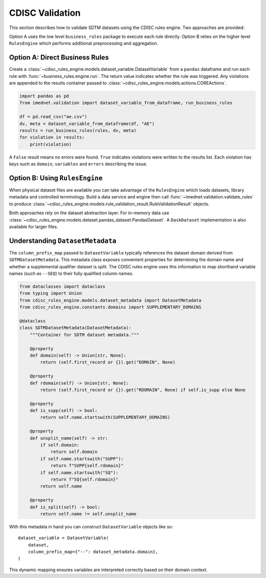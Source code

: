 CDISC Validation
================

This section describes how to validate SDTM datasets using the CDISC rules
engine. Two approaches are provided:

Option A uses the low level ``business_rules`` package to execute each rule
directly.  Option B relies on the higher level ``RulesEngine`` which performs
additional preprocessing and aggregation.

Option A: Direct Business Rules
-------------------------------

Create a :class:`~cdisc_rules_engine.models.dataset_variable.DatasetVariable`
from a ``pandas`` dataframe and run each rule with
:func:`~business_rules.engine.run`. The return value indicates whether the rule
was triggered.  Any violations are appended to the results container passed to
:class:`~cdisc_rules_engine.models.actions.COREActions`.

.. code-block:: python

   import pandas as pd
   from imednet.validation import dataset_variable_from_dataframe, run_business_rules

   df = pd.read_csv("ae.csv")
   dv, meta = dataset_variable_from_dataframe(df, "AE")
   results = run_business_rules(rules, dv, meta)
   for violation in results:
       print(violation)

A ``False`` result means no errors were found.  ``True`` indicates violations
were written to the results list. Each violation has keys such as
``domain``, ``variables`` and ``errors`` describing the issue.

Option B: Using ``RulesEngine``
-------------------------------

When physical dataset files are available you can take advantage of the
``RulesEngine`` which loads datasets, library metadata and controlled
terminology.  Build a data service and engine then call
:func:`~imednet.validation.validate_rules` to produce
:class:`~cdisc_rules_engine.models.rule_validation_result.RuleValidationResult`
objects.

Both approaches rely on the dataset abstraction layer.  For in-memory data use
:class:`~cdisc_rules_engine.models.dataset.pandas_dataset.PandasDataset`.  A
``DaskDataset`` implementation is also available for larger files.

Understanding ``DatasetMetadata``
---------------------------------

The ``column_prefix_map`` passed to
``DatasetVariable`` typically references the dataset domain derived from
``SDTMDatasetMetadata``.  This metadata class exposes convenient properties for
determining the domain name and whether a supplemental qualifier dataset is
split.  The CDISC rules engine uses this information to map shorthand variable
names (such as ``--SEQ``) to their fully qualified column names.

.. code-block:: python

   from dataclasses import dataclass
   from typing import Union
   from cdisc_rules_engine.models.dataset_metadata import DatasetMetadata
   from cdisc_rules_engine.constants.domains import SUPPLEMENTARY_DOMAINS

   @dataclass
   class SDTMDatasetMetadata(DatasetMetadata):
       """Container for SDTM dataset metadata."""

       @property
       def domain(self) -> Union[str, None]:
           return (self.first_record or {}).get("DOMAIN", None)

       @property
       def rdomain(self) -> Union[str, None]:
           return (self.first_record or {}).get("RDOMAIN", None) if self.is_supp else None

       @property
       def is_supp(self) -> bool:
           return self.name.startswith(SUPPLEMENTARY_DOMAINS)

       @property
       def unsplit_name(self) -> str:
           if self.domain:
               return self.domain
           if self.name.startswith("SUPP"):
               return f"SUPP{self.rdomain}"
           if self.name.startswith("SQ"):
               return f"SQ{self.rdomain}"
           return self.name

       @property
       def is_split(self) -> bool:
           return self.name != self.unsplit_name

With this metadata in hand you can construct ``DatasetVariable`` objects like
so::

   dataset_variable = DatasetVariable(
       dataset,
       column_prefix_map={"--": dataset_metadata.domain},
   )

This dynamic mapping ensures variables are interpreted correctly based on their
domain context.
